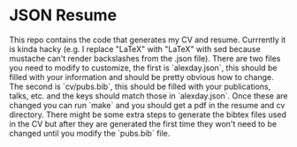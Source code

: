 * JSON Resume

This repo contains the code that generates my CV and resume. Currrently it is kinda hacky (e.g. I replace "LaTeX" with "\LaTeX" with sed because mustache can't render backslashes from the .json file). There are two files you need to modify to customize, the first is `alexday.json`, this should be filled with your information and should be pretty obvious how to change. The second is `cv/pubs.bib`, this should be filled with your publications, talks, etc. and the keys should match those in `alexday.json`. Once these are changed you can run `make` and you should get a pdf in the resume and cv directory. There might be some extra steps to generate the bibtex files used in the CV but after they are generated the first time they won't need to be changed until you modify the `pubs.bib` file.
